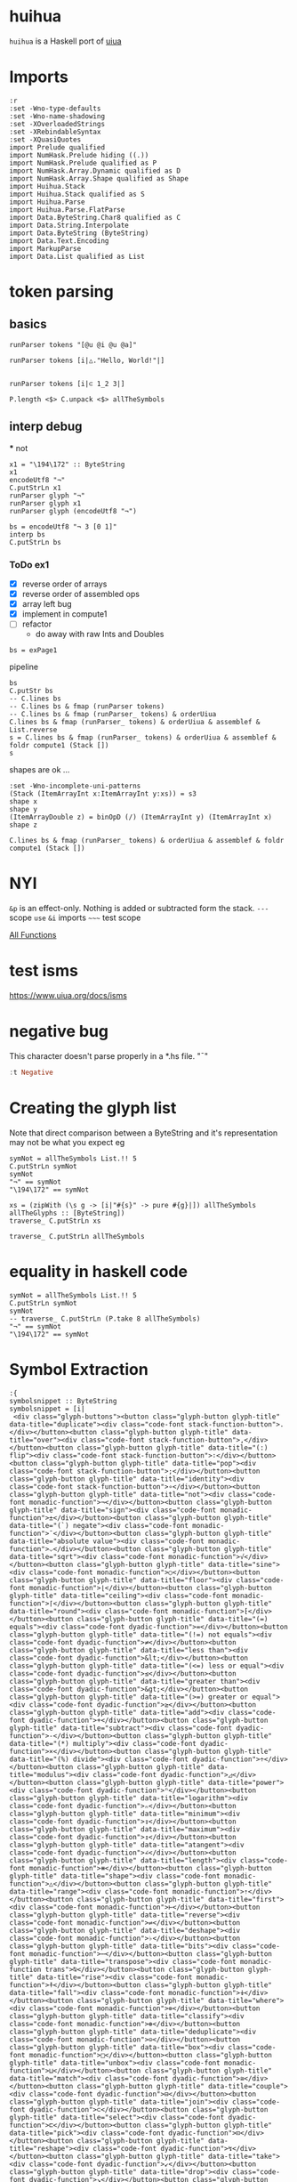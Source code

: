
* huihua

[[https://hackage.haskell.org/package/huihua][https://img.shields.io/hackage/v/huihua.svg]]
[[https://github.com/tonyday567/huihua/actions?query=workflow%3Ahaskell-ci][https://github.com/tonyday567/huihua/workflows/haskell-ci/badge.svg]]

~huihua~ is a Haskell port of [[https://www.uiua.org/][uiua]]


* Imports

#+begin_src haskell-ng :results output
:r
:set -Wno-type-defaults
:set -Wno-name-shadowing
:set -XOverloadedStrings
:set -XRebindableSyntax
:set -XQuasiQuotes
import Prelude qualified
import NumHask.Prelude hiding ((.))
import NumHask.Prelude qualified as P
import NumHask.Array.Dynamic qualified as D
import NumHask.Array.Shape qualified as Shape
import Huihua.Stack
import Huihua.Stack qualified as S
import Huihua.Parse
import Huihua.Parse.FlatParse
import Data.ByteString.Char8 qualified as C
import Data.String.Interpolate
import Data.ByteString (ByteString)
import Data.Text.Encoding
import MarkupParse
import Data.List qualified as List
#+end_src

* token parsing

** basics

#+begin_src haskell-ng :results output
runParser tokens "[@u @i @u @a]"
#+end_src

#+RESULTS:
: OK [GlyphToken ArrayLeft,CharacterToken 'u',CharacterToken 'i',CharacterToken 'u',CharacterToken 'a',GlyphToken ArrayRight] ""

#+begin_src haskell-ng :results output
runParser tokens [i|△."Hello, World!"|]
#+end_src

#+RESULTS:
: OK [GlyphToken Shape,GlyphToken Duplicate,StringToken "Hello, World!"] ""

#+begin_src haskell-ng :results output

runParser tokens [i|⊂ 1_2 3|]
#+end_src

#+RESULTS:
: OK [GlyphToken Join,IntToken 1,GlyphToken Strand,IntToken 2,IntToken 3] ""


#+begin_src haskell-ng :results output
P.length <$> C.unpack <$> allTheSymbols
#+end_src

#+RESULTS:
: [1,1,3,1,3,2,2,2,3,3,3,3,3,3,1,3,4,3,4,3,1,1,2,2,3,3,3,3,3,3,3,3,3,3,3,3,3,3,3,3,3,3,3,3,3,3,3,3,3,3,3,3,3,3,3,3,3,3,3,1,3,1,3,3,3,3,3,3,3,3,3,3,3,3,3,3,3,3,3,1,1,3,3,1,3,3,3,2,2,2,3,1,1,1,1,1,1,1,1,2,1,1,1,3,1,1]

** interp debug
 *** not

#+begin_src haskell-ng :results output
x1 = "\194\172" :: ByteString
x1
encodeUtf8 "¬"
C.putStrLn x1
runParser glyph "¬"
runParser glyph x1
runParser glyph (encodeUtf8 "¬")
#+end_src

#+RESULTS:
: "\194\172"
: "\194\172"
: ¬
: Fail
: OK Not ""
: OK Not ""

#+begin_src haskell-ng :results output
bs = encodeUtf8 "¬ 3 [0 1]"
interp bs
C.putStrLn bs
#+end_src

#+RESULTS:
: That (Stack {stackList = [-2,[1, 0]]})
: ¬ 3 [0 1]

*** ToDo ex1

- [X] reverse order of arrays
- [X] reverse order of assembled ops
- [X] array left bug
- [X] implement in compute1
- [ ] refactor
  - do away with raw Ints and Doubles

#+begin_src haskell-ng :results output
bs = exPage1
#+end_src

#+RESULTS:

pipeline

#+begin_src haskell-ng :results output
bs
C.putStr bs
-- C.lines bs
-- C.lines bs & fmap (runParser tokens)
-- C.lines bs & fmap (runParser_ tokens) & orderUiua
C.lines bs & fmap (runParser_ tokens) & orderUiua & assemblef & List.reverse
s = C.lines bs & fmap (runParser_ tokens) & orderUiua & assemblef & foldr compute1 (Stack [])
s
#+end_src

#+RESULTS:
: "\n[1 5 8 2]\n/+. # Sum\n\226\167\187\226\136\182  # Length\n\195\183   # Divide\n"
: [1 5 8 2]
: /+. # Sum
: ⧻∶  # Length
: ÷   # Divide
: [AArrayInt [1, 5, 8, 2],AOp Duplicate,AReduceOp Add,AOp Flip,AOp Length,AOp Divide]
: Stack {stackList = [4.0]}

shapes are ok ...

#+begin_src haskell-ng :results output
:set -Wno-incomplete-uni-patterns
(Stack (ItemArrayInt x:ItemArrayInt y:xs)) = s3
shape x
shape y
(ItemArrayDouble z) = binOpD (/) (ItemArrayInt y) (ItemArrayInt x)
shape z
#+end_src

#+RESULTS:
: []
: []
: []

#+begin_src haskell-ng :results output
C.lines bs & fmap (runParser_ tokens) & orderUiua & assemblef & foldr compute1 (Stack [])
#+end_src

#+RESULTS:
: Stack {stackList = [4.0]}


* NYI

=&p= is an effect-only. Nothing is added or subtracted form the stack.
=---= scope
=use=
=&i= imports
=~~~=  test scope

[[https://www.uiua.org/docs/all-functions][All Functions]]

* test isms

https://www.uiua.org/docs/isms

* negative bug

This character doesn't parse properly in a *.hs file.
"¯"

#+begin_src haskell :results output
:t Negative
#+end_src

#+RESULTS:
: Negative :: Glyph

* Creating the glyph list

Note that direct comparison between a ByteString and it's representation may not be what you expect eg

#+begin_src haskell-ng :results output
symNot = allTheSymbols List.!! 5
C.putStrLn symNot
symNot
"¬" == symNot
"\194\172" == symNot
#+end_src

#+RESULTS:
: ¬
: "\194\172"
: False
: True

#+begin_src haskell-ng :results output
xs = (zipWith (\s g -> [i|"#{s}" -> pure #{g}|]) allTheSymbols allTheGlyphs :: [ByteString])
traverse_ C.putStrLn xs
#+end_src

#+RESULTS:
#+begin_example
"." -> pure Duplicate
"," -> pure Over
"∶" -> pure Flip
";" -> pure Pop
"∘" -> pure Identity
"¬" -> pure Not
"±" -> pure Sign
"¯" -> pure Negate
"⌵" -> pure AbsoluteValue
"√" -> pure Sqrt
"○" -> pure Sine
"⌊" -> pure Floor
"⌈" -> pure Ceiling
"⁅" -> pure Round
"=" -> pure Equals
"≠" -> pure NotEquals
"&lt;" -> pure LessThan
"≤" -> pure LessOrEqual
"&gt;" -> pure GreaterThan
"≥" -> pure GreaterOrEqual
"+" -> pure Add
"-" -> pure Subtract
"×" -> pure Multiply
"÷" -> pure Divide
"◿" -> pure Modulus
"ⁿ" -> pure Power
"ₙ" -> pure Logarithm
"↧" -> pure Minimum
"↥" -> pure Maximum
"∠" -> pure Atangent
"⧻" -> pure Length
"△" -> pure Shape
"⇡" -> pure Range
"⊢" -> pure First
"⇌" -> pure Reverse
"♭" -> pure Deshape
"⋯" -> pure Bits
"⍉" -> pure Transpose
"⍏" -> pure Rise
"⍖" -> pure Fall
"⊚" -> pure Where
"⊛" -> pure Classify
"⊝" -> pure Deduplicate
"□" -> pure Box
"⊔" -> pure Unbox
"≅" -> pure Match
"⊟" -> pure Couple
"⊂" -> pure Join
"⊏" -> pure Select
"⊡" -> pure Pick
"↯" -> pure Reshape
"↙" -> pure Take
"↘" -> pure Drop
"↻" -> pure Rotate
"◫" -> pure Windows
"▽" -> pure Keep
"⌕" -> pure Find
"∊" -> pure Member
"⊗" -> pure IndexOf
"/" -> pure Reduce
"∧" -> pure Fold
"\" -> pure Scan
"∵" -> pure Each
"≡" -> pure Rows
"∺" -> pure Distribute
"⊞" -> pure Table
"⊠" -> pure Cross
"⍥" -> pure Repeat
"⊕" -> pure Group
"⊜" -> pure Partition
"⍘" -> pure Invert
"⋅" -> pure Gap
"⊙" -> pure Dip
"∩" -> pure Both
"⊃" -> pure Fork
"⊓" -> pure Bracket
"⍜" -> pure Under
"⍚" -> pure Level
"⬚" -> pure Fill
"'" -> pure Bind
"?" -> pure If
"⍣" -> pure Try
"⍤" -> pure Assert
"!" -> pure Call
"⎋" -> pure Break
"↬" -> pure Recur
"⚂" -> pure Random
"η" -> pure Eta
"π" -> pure Pi
"τ" -> pure Tau
"∞" -> pure Infinity
"~" -> pure Trace
"_" -> pure Strand
"[" -> pure ArrayLeft
"]" -> pure ArrayRight
"{" -> pure BoxArrayLeft
"}" -> pure BoxArrayRight
"(" -> pure FunctionLeft
")" -> pure FunctionRight
"¯" -> pure Negative
"@" -> pure Format
"$" -> pure String
""" -> pure Binding
"←" -> pure Signature
"|" -> pure Comment
#+end_example


#+begin_src haskell-ng :results output
traverse_ C.putStrLn allTheSymbols
#+end_src

* equality in haskell code

#+begin_src haskell-ng :results output
symNot = allTheSymbols List.!! 5
C.putStrLn symNot
symNot
-- traverse_ C.putStrLn (P.take 8 allTheSymbols)
"¬" == symNot
"\194\172" == symNot
#+end_src

#+RESULTS:
: ¬
: "\194\172"
: False
: True

* Symbol Extraction

#+begin_src haskell-ng :results output
:{
symbolsnippet :: ByteString
symbolsnippet = [i|
 <div class="glyph-buttons"><button class="glyph-button glyph-title" data-title="duplicate"><div class="code-font stack-function-button">.</div></button><button class="glyph-button glyph-title" data-title="over"><div class="code-font stack-function-button">,</div></button><button class="glyph-button glyph-title" data-title="(:) flip"><div class="code-font stack-function-button">∶</div></button><button class="glyph-button glyph-title" data-title="pop"><div class="code-font stack-function-button">;</div></button><button class="glyph-button glyph-title" data-title="identity"><div class="code-font stack-function-button">∘</div></button><button class="glyph-button glyph-title" data-title="not"><div class="code-font monadic-function">¬</div></button><button class="glyph-button glyph-title" data-title="sign"><div class="code-font monadic-function">±</div></button><button class="glyph-button glyph-title" data-title="(`) negate"><div class="code-font monadic-function">¯</div></button><button class="glyph-button glyph-title" data-title="absolute value"><div class="code-font monadic-function">⌵</div></button><button class="glyph-button glyph-title" data-title="sqrt"><div class="code-font monadic-function">√</div></button><button class="glyph-button glyph-title" data-title="sine"><div class="code-font monadic-function">○</div></button><button class="glyph-button glyph-title" data-title="floor"><div class="code-font monadic-function">⌊</div></button><button class="glyph-button glyph-title" data-title="ceiling"><div class="code-font monadic-function">⌈</div></button><button class="glyph-button glyph-title" data-title="round"><div class="code-font monadic-function">⁅</div></button><button class="glyph-button glyph-title" data-title="(=) equals"><div class="code-font dyadic-function">=</div></button><button class="glyph-button glyph-title" data-title="(!=) not equals"><div class="code-font dyadic-function">≠</div></button><button class="glyph-button glyph-title" data-title="less than"><div class="code-font dyadic-function">&lt;</div></button><button class="glyph-button glyph-title" data-title="(<=) less or equal"><div class="code-font dyadic-function">≤</div></button><button class="glyph-button glyph-title" data-title="greater than"><div class="code-font dyadic-function">&gt;</div></button><button class="glyph-button glyph-title" data-title="(>=) greater or equal"><div class="code-font dyadic-function">≥</div></button><button class="glyph-button glyph-title" data-title="add"><div class="code-font dyadic-function">+</div></button><button class="glyph-button glyph-title" data-title="subtract"><div class="code-font dyadic-function">-</div></button><button class="glyph-button glyph-title" data-title="(*) multiply"><div class="code-font dyadic-function">×</div></button><button class="glyph-button glyph-title" data-title="(%) divide"><div class="code-font dyadic-function">÷</div></button><button class="glyph-button glyph-title" data-title="modulus"><div class="code-font dyadic-function">◿</div></button><button class="glyph-button glyph-title" data-title="power"><div class="code-font dyadic-function">ⁿ</div></button><button class="glyph-button glyph-title" data-title="logarithm"><div class="code-font dyadic-function">ₙ</div></button><button class="glyph-button glyph-title" data-title="minimum"><div class="code-font dyadic-function">↧</div></button><button class="glyph-button glyph-title" data-title="maximum"><div class="code-font dyadic-function">↥</div></button><button class="glyph-button glyph-title" data-title="atangent"><div class="code-font dyadic-function">∠</div></button><button class="glyph-button glyph-title" data-title="length"><div class="code-font monadic-function">⧻</div></button><button class="glyph-button glyph-title" data-title="shape"><div class="code-font monadic-function">△</div></button><button class="glyph-button glyph-title" data-title="range"><div class="code-font monadic-function">⇡</div></button><button class="glyph-button glyph-title" data-title="first"><div class="code-font monadic-function">⊢</div></button><button class="glyph-button glyph-title" data-title="reverse"><div class="code-font monadic-function">⇌</div></button><button class="glyph-button glyph-title" data-title="deshape"><div class="code-font monadic-function">♭</div></button><button class="glyph-button glyph-title" data-title="bits"><div class="code-font monadic-function">⋯</div></button><button class="glyph-button glyph-title" data-title="transpose"><div class="code-font monadic-function trans">⍉</div></button><button class="glyph-button glyph-title" data-title="rise"><div class="code-font monadic-function">⍏</div></button><button class="glyph-button glyph-title" data-title="fall"><div class="code-font monadic-function">⍖</div></button><button class="glyph-button glyph-title" data-title="where"><div class="code-font monadic-function">⊚</div></button><button class="glyph-button glyph-title" data-title="classify"><div class="code-font monadic-function">⊛</div></button><button class="glyph-button glyph-title" data-title="deduplicate"><div class="code-font monadic-function">⊝</div></button><button class="glyph-button glyph-title" data-title="box"><div class="code-font monadic-function">□</div></button><button class="glyph-button glyph-title" data-title="unbox"><div class="code-font monadic-function">⊔</div></button><button class="glyph-button glyph-title" data-title="match"><div class="code-font dyadic-function">≅</div></button><button class="glyph-button glyph-title" data-title="couple"><div class="code-font dyadic-function">⊟</div></button><button class="glyph-button glyph-title" data-title="join"><div class="code-font dyadic-function">⊂</div></button><button class="glyph-button glyph-title" data-title="select"><div class="code-font dyadic-function">⊏</div></button><button class="glyph-button glyph-title" data-title="pick"><div class="code-font dyadic-function">⊡</div></button><button class="glyph-button glyph-title" data-title="reshape"><div class="code-font dyadic-function">↯</div></button><button class="glyph-button glyph-title" data-title="take"><div class="code-font dyadic-function">↙</div></button><button class="glyph-button glyph-title" data-title="drop"><div class="code-font dyadic-function">↘</div></button><button class="glyph-button glyph-title" data-title="rotate"><div class="code-font dyadic-function">↻</div></button><button class="glyph-button glyph-title" data-title="windows"><div class="code-font dyadic-function">◫</div></button><button class="glyph-button glyph-title" data-title="keep"><div class="code-font dyadic-function">▽</div></button><button class="glyph-button glyph-title" data-title="find"><div class="code-font dyadic-function">⌕</div></button><button class="glyph-button glyph-title" data-title="member"><div class="code-font dyadic-function">∊</div></button><button class="glyph-button glyph-title" data-title="indexof"><div class="code-font dyadic-function">⊗</div></button><button class="glyph-button glyph-title" data-title="reduce"><div class="code-font monadic-modifier">/</div></button><button class="glyph-button glyph-title" data-title="fold"><div class="code-font monadic-modifier">∧</div></button><button class="glyph-button glyph-title" data-title="scan"><div class="code-font monadic-modifier">\\</div></button><button class="glyph-button glyph-title" data-title="each"><div class="code-font monadic-modifier">∵</div></button><button class="glyph-button glyph-title" data-title="rows"><div class="code-font monadic-modifier">≡</div></button><button class="glyph-button glyph-title" data-title="distribute"><div class="code-font monadic-modifier">∺</div></button><button class="glyph-button glyph-title" data-title="table"><div class="code-font monadic-modifier">⊞</div></button><button class="glyph-button glyph-title" data-title="cross"><div class="code-font monadic-modifier">⊠</div></button><button class="glyph-button glyph-title" data-title="repeat"><div class="code-font monadic-modifier">⍥</div></button><button class="glyph-button glyph-title" data-title="group"><div class="code-font monadic-modifier">⊕</div></button><button class="glyph-button glyph-title" data-title="partition"><div class="code-font monadic-modifier">⊜</div></button><button class="glyph-button glyph-title" data-title="invert"><div class="code-font monadic-modifier">⍘</div></button><button class="glyph-button glyph-title" data-title="gap"><div class="code-font monadic-modifier">⋅</div></button><button class="glyph-button glyph-title" data-title="dip"><div class="code-font monadic-modifier">⊙</div></button><button class="glyph-button glyph-title" data-title="both"><div class="code-font monadic-modifier">∩</div></button><button class="glyph-button glyph-title" data-title="fork"><div class="code-font dyadic-modifier">⊃</div></button><button class="glyph-button glyph-title" data-title="bracket"><div class="code-font dyadic-modifier">⊓</div></button><button class="glyph-button glyph-title" data-title="under"><div class="code-font dyadic-modifier">⍜</div></button><button class="glyph-button glyph-title" data-title="level"><div class="code-font dyadic-modifier">⍚</div></button><button class="glyph-button glyph-title" data-title="fill"><div class="code-font dyadic-modifier">⬚</div></button><button class="glyph-button glyph-title" data-title="bind"><div class="code-font dyadic-modifier">'</div></button><button class="glyph-button glyph-title" data-title="if"><div class="code-font dyadic-modifier">?</div></button><button class="glyph-button glyph-title" data-title="try"><div class="code-font dyadic-modifier">⍣</div></button><button class="glyph-button glyph-title" data-title="assert"><div class="code-font dyadic-function">⍤</div></button><button class="glyph-button glyph-title" data-title="call"><div class="code-font variadic-function-button">!</div></button><button class="glyph-button glyph-title" data-title="break"><div class="code-font monadic-function">⎋</div></button><button class="glyph-button glyph-title" data-title="recur"><div class="code-font monadic-function">↬</div></button><button class="glyph-button glyph-title" data-title="random"><div class="code-font noadic-function-button">⚂</div></button><button class="glyph-button glyph-title" data-title="eta"><div class="code-font noadic-function-button">η</div></button><button class="glyph-button glyph-title" data-title="pi"><div class="code-font noadic-function-button">π</div></button><button class="glyph-button glyph-title" data-title="tau"><div class="code-font noadic-function-button">τ</div></button><button class="glyph-button glyph-title" data-title="infinity"><div class="code-font noadic-function-button">∞</div></button><button class="glyph-button glyph-title" data-title="trace"><div class="code-font stack-function-button">~</div></button><button class="glyph-button strand-span" data-title="strand">_</button><button class="glyph-button " data-title="array">[]</button><button class="glyph-button " data-title="box array">{}</button><button class="glyph-button " data-title="function">()</button><button class="glyph-button number-literal-span" data-title="negative (`)">¯</button><button class="glyph-button string-literal-span" data-title="character">@</button><button class="glyph-button string-literal-span" data-title="format/multiline string">$</button><button class="glyph-button string-literal-span" data-title="string">"</button><button class="glyph-button " data-title="binding (=)">←</button><button class="glyph-button " data-title="signature / terminate modifier">|</button><button class="glyph-button comment-span" data-title="comment"></button><!----></div>
|]
:}
#+end_src

#+begin_src haskell-ng :results output
bs = elements (markup_ Html symbolsnippet) !! 1
ts = [x | (Content x) <- toList bs]
#+end_src

#+begin_src haskell-ng :results output
ts
#+end_src

#+RESULTS:
: [".",",","\226\136\182",";","\226\136\152","\194\172","\194\177","\194\175","\226\140\181","\226\136\154","\226\151\139","\226\140\138","\226\140\136","\226\129\133","=","\226\137\160","&lt;","\226\137\164","&gt;","\226\137\165","+","-","\195\151","\195\183","\226\151\191","\226\129\191","\226\130\153","\226\134\167","\226\134\165","\226\136\160","\226\167\187","\226\150\179","\226\135\161","\226\138\162","\226\135\140","\226\153\173","\226\139\175","\226\141\137","\226\141\143","\226\141\150","\226\138\154","\226\138\155","\226\138\157","\226\150\161","\226\138\148","\226\137\133","\226\138\159","\226\138\130","\226\138\143","\226\138\161","\226\134\175","\226\134\153","\226\134\152","\226\134\187","\226\151\171","\226\150\189","\226\140\149","\226\136\138","\226\138\151","/","\226\136\167","\\","\226\136\181","\226\137\161","\226\136\186","\226\138\158","\226\138\160","\226\141\165","\226\138\149","\226\138\156","\226\141\152","\226\139\133","\226\138\153","\226\136\169","\226\138\131","\226\138\147","\226\141\156","\226\141\154","\226\172\154","'","?","\226\141\163","\226\141\164","!","\226\142\139","\226\134\172","\226\154\130","\206\183","\207\128","\207\132","\226\136\158","~","_","[]","{}","()","\194\175","@","$","\"","\226\134\144","|"]

#+begin_src haskell-ng :results output
mapM_ print ts
#+end_src

#+RESULTS:
#+begin_example
"."
","
"\226\136\182"
";"
"\226\136\152"
"\194\172"
"\194\177"
"\194\175"
"\226\140\181"
"\226\136\154"
"\226\151\139"
"\226\140\138"
"\226\140\136"
"\226\129\133"
"="
"\226\137\160"
"&lt;"
"\226\137\164"
"&gt;"
"\226\137\165"
"+"
"-"
"\195\151"
"\195\183"
"\226\151\191"
"\226\129\191"
"\226\130\153"
"\226\134\167"
"\226\134\165"
"\226\136\160"
"\226\167\187"
"\226\150\179"
"\226\135\161"
"\226\138\162"
"\226\135\140"
"\226\153\173"
"\226\139\175"
"\226\141\137"
"\226\141\143"
"\226\141\150"
"\226\138\154"
"\226\138\155"
"\226\138\157"
"\226\150\161"
"\226\138\148"
"\226\137\133"
"\226\138\159"
"\226\138\130"
"\226\138\143"
"\226\138\161"
"\226\134\175"
"\226\134\153"
"\226\134\152"
"\226\134\187"
"\226\151\171"
"\226\150\189"
"\226\140\149"
"\226\136\138"
"\226\138\151"
"/"
"\226\136\167"
"\\"
"\226\136\181"
"\226\137\161"
"\226\136\186"
"\226\138\158"
"\226\138\160"
"\226\141\165"
"\226\138\149"
"\226\138\156"
"\226\141\152"
"\226\139\133"
"\226\138\153"
"\226\136\169"
"\226\138\131"
"\226\138\147"
"\226\141\156"
"\226\141\154"
"\226\172\154"
"'"
"?"
"\226\141\163"
"\226\141\164"
"!"
"\226\142\139"
"\226\134\172"
"\226\154\130"
"\206\183"
"\207\128"
"\207\132"
"\226\136\158"
"~"
"_"
"[]"
"{}"
"()"
"\194\175"
"@"
"$"
"\""
"\226\134\144"
"|"
#+end_example

#+begin_src haskell-ng :results output
padSymbols = ".,:◌∘¬±¯⌵√∿⌊⌈⁅=≠<≤>≥+-×÷◿ⁿₙ↧↥∠ℂ⧻△⇡⊢⇌♭¤⋯⍉⍏⍖⊚⊛◴◰□⋕≍⊟⊂⊏⊡↯☇↙↘↻◫▽⌕⦷∊⊗⟔/∧\\∵≡⊞⍚⍥⊕⊜◇⋅⊙⟜⊸∩°⍜⊃⊓⍢⬚⍣⍤⚂ηπτ∞?⸮_[]{}()⟨⟩‿¯@$\"!^←↚~|#" :: ByteString
#+end_src

#+RESULTS:

#+begin_src haskell-ng :results output
T.putStrLn $ decodeUtf8Lenient padSymbols
#+end_src

#+RESULTS:
: .,:����5?
: E=`<d>e+-������ �����m��IOV������M�����������
: ��/'\5a�Ze���řܸ)�\��bcd����?._[]{}()��?�@$"!^��~|#

#+begin_src haskell-ng :results output
padSymbols == (C.pack $ C.unpack padSymbols)
#+end_src

#+RESULTS:
: True

#+begin_src haskell-ng :results output
encodeUtf8 ".,:◌∘¬±¯⌵√∿⌊⌈⁅=≠<≤>≥+-×÷◿ⁿₙ↧↥∠ℂ⧻△⇡⊢⇌♭¤⋯⍉⍏⍖⊚⊛◴◰□⋕≍⊟⊂⊏⊡↯☇↙↘↻◫▽⌕⦷∊⊗⟔/∧\\∵≡⊞⍚⍥⊕⊜◇⋅⊙⟜⊸∩°⍜⊃⊓⍢⬚⍣⍤⚂ηπτ∞?⸮_[]{}()⟨⟩‿¯@$\"!^←↚~|#"
-- print $ C.singleton <$> C.unpack padSymbols
#+end_src

#+RESULTS:
: ".,:\226\151\140\226\136\152\194\172\194\177\194\175\226\140\181\226\136\154\226\136\191\226\140\138\226\140\136\226\129\133=\226\137\160<\226\137\164>\226\137\165+-\195\151\195\183\226\151\191\226\129\191\226\130\153\226\134\167\226\134\165\226\136\160\226\132\130\226\167\187\226\150\179\226\135\161\226\138\162\226\135\140\226\153\173\194\164\226\139\175\226\141\137\226\141\143\226\141\150\226\138\154\226\138\155\226\151\180\226\151\176\226\150\161\226\139\149\226\137\141\226\138\159\226\138\130\226\138\143\226\138\161\226\134\175\226\152\135\226\134\153\226\134\152\226\134\187\226\151\171\226\150\189\226\140\149\226\166\183\226\136\138\226\138\151\226\159\148/\226\136\167\\\226\136\181\226\137\161\226\138\158\226\141\154\226\141\165\226\138\149\226\138\156\226\151\135\226\139\133\226\138\153\226\159\156\226\138\184\226\136\169\194\176\226\141\156\226\138\131\226\138\147\226\141\162\226\172\154\226\141\163\226\141\164\226\154\130\206\183\207\128\207\132\226\136\158?\226\184\174_[]{}()\226\159\168\226\159\169\226\128\191\194\175@$\"!^\226\134\144\226\134\154~|#"

#+begin_src haskell-ng :results output
print $ decodeUtf8Lenient $ encodeUtf8 ".,:◌∘¬±¯⌵√∿⌊⌈⁅=≠<≤>≥+-×÷◿ⁿₙ↧↥∠ℂ⧻△⇡⊢⇌♭¤⋯⍉⍏⍖⊚⊛◴◰□⋕≍⊟⊂⊏⊡↯☇↙↘↻◫▽⌕⦷∊⊗⟔/∧\\∵≡⊞⍚⍥⊕⊜◇⋅⊙⟜⊸∩°⍜⊃⊓⍢⬚⍣⍤⚂ηπτ∞?⸮_[]{}()⟨⟩‿¯@$\"!^←↚~|#"
-- print $ C.singleton <$> C.unpack padSymbols
#+end_src

#+RESULTS:
: ".,:\9676\8728\172\177\175\9013\8730\8767\8970\8968\8261=\8800<\8804>\8805+-\215\247\9727\8319\8345\8615\8613\8736\8450\10747\9651\8673\8866\8652\9837\164\8943\9033\9039\9046\8858\8859\9716\9712\9633\8917\8781\8863\8834\8847\8865\8623\9735\8601\8600\8635\9707\9661\8981\10679\8714\8855\10196/\8743\\\8757\8801\8862\9050\9061\8853\8860\9671\8901\8857\10204\8888\8745\176\9052\8835\8851\9058\11034\9059\9060\9858\951\960\964\8734?\11822_[]{}()\10216\10217\8255\175@$\"!^\8592\8602~|#"


#+begin_src haskell-ng :results output
import Data.Text (Text)
import Data.Text qualified as T
import Data.Text.IO qualified as T
symText =  ".,:◌∘¬±¯⌵√∿⌊⌈⁅=≠<≤>≥+-×÷◿ⁿₙ↧↥∠ℂ⧻△⇡⊢⇌♭¤⋯⍉⍏⍖⊚⊛◴◰□⋕≍⊟⊂⊏⊡↯☇↙↘↻◫▽⌕⦷∊⊗⟔/∧\\∵≡⊞⍚⍥⊕⊜◇⋅⊙⟜⊸∩°⍜⊃⊓⍢⬚⍣⍤⚂ηπτ∞?⸮_[]{}()⟨⟩‿¯@$\"!^←↚~|#" :: Text
#+end_src

#+RESULTS:


#+begin_src haskell-ng
T.putStrLn symText
#+end_src

#+RESULTS:
: .,:◌∘¬±¯⌵√∿⌊⌈⁅=≠<≤>≥+-×÷◿ⁿₙ↧↥∠ℂ⧻△⇡⊢⇌♭¤⋯⍉⍏⍖⊚⊛◴◰□⋕≍⊟⊂⊏⊡↯☇↙↘↻◫▽⌕⦷∊⊗⟔/∧\∵≡⊞⍚⍥⊕⊜◇⋅⊙⟜⊸∩°⍜⊃⊓⍢⬚⍣⍤⚂ηπτ∞?⸮_[]{}()⟨⟩‿¯@$"!^←↚~|#

